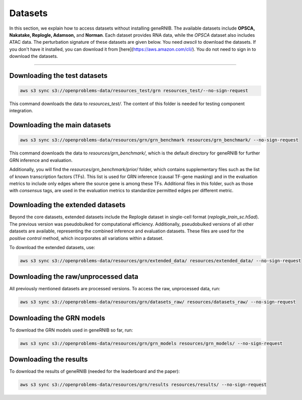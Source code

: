 Datasets
========
In this section, we explain how to access datasets without installing geneRNIB.  The available datasets include **OPSCA, Nakatake, Replogle, Adamson,** and **Norman**. Each dataset provides RNA data, while the `OPSCA` dataset also includes ATAC data. The perturbation signature of these datasets are given below. 
You need `awscli` to download the datasets. If you don't have it installed, you can download it from [here](https://aws.amazon.com/cli/). You do not need to sign in to download the datasets.

.. image:: images/datasets.png
   :width: 80%
   :align: center
----

Downloading the test datasets
---------------------------------------------

.. code-block:: bash

   aws s3 sync s3://openproblems-data/resources_test/grn resources_test/--no-sign-request

This command downloads the data to `resources_test/`. The content of this folder is needed for testing component integration.


Downloading the main datasets
---------------------------------------------

.. code-block:: bash

   aws s3 sync s3://openproblems-data/resources/grn/grn_benchmark resources/grn_benchmark/ --no-sign-request

This command downloads the data to `resources/grn_benchmark/`, which is the default directory for geneRNIB for further GRN inference and evaluation.

Additionally, you will find the `resources/grn_benchmark/prior/` folder, which contains supplementary files such as the list of known transcription factors (TFs). This list is used for GRN inference (causal TF-gene masking) and in the evaluation metrics to include only edges where the source gene is among these TFs. Additional files in this folder, such as those with `consensus` tags, are used in the evaluation metrics to standardize permitted edges per different metric.

Downloading the extended datasets
-----------------------------

Beyond the core datasets, extended datasets include the Replogle dataset in single-cell format (`replogle_train_sc.h5ad`). The previous version was pseudobulked for computational efficiency. Additionally, pseudobulked versions of all other datasets are available, representing the combined inference and evaluation datasets. These files are used for the `positive control` method, which incorporates all variations within a dataset.

To download the extended datasets, use:

.. code-block:: bash

   aws s3 sync s3://openproblems-data/resources/grn/extended_data/ resources/extended_data/ --no-sign-request

Downloading the raw/unprocessed data
--------------------------------

All previously mentioned datasets are processed versions. To access the raw, unprocessed data, run:

.. code-block:: bash

   aws s3 sync s3://openproblems-data/resources/grn/datasets_raw/ resources/datasets_raw/ --no-sign-request


Downloading the GRN models
---------------------------------------------
To download the GRN models used in geneRNIB so far, run:

.. code-block:: bash

   aws s3 sync s3://openproblems-data/resources/grn/grn_models resources/grn_models/ --no-sign-request

Downloading the results
---------------------------------------------
To download the results of geneRNIB (needed for the leaderboard and the paper):

.. code-block:: bash

   aws s3 sync s3://openproblems-data/resources/grn/results resources/results/ --no-sign-request
